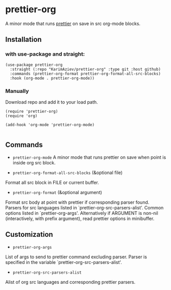 * prettier-org
A minor mode that runs [[https://prettier.io/docs/en/install.html][prettier]] on save in src org-mode blocks.

** Installation

*** with use-package and straight:

#+begin_src elisp
(use-package prettier-org
  :straight (:repo "KarimAziev/prettier-org" :type git :host github)
  :commands (prettier-org-format prettier-org-format-all-src-blocks)
  :hook (org-mode . prettier-org-mode))
#+end_src
*** Manually

Download repo and add it to your load path.

#+begin_src elisp
(require 'prettier-org)
(require 'org)

(add-hook 'org-mode 'prettier-org-mode)

#+end_src

** Commands
+ ~prettier-org-mode~
  A minor mode that runs prettier on save when point is inside org src block.

+ ~prettier-org-format-all-src-blocks~ (&optional file)
Format all src block in FILE or current buffer.

+ ~prettier-org-format~ (&optional argument)
Format src body at point with prettier if corresponding parser found.
Parsers for src languages listed in `prettier-org-src-parsers-alist'.
Common options listed in `prettier-org-args'.
Alternatively if ARGUMENT is non-nil (interactively, with prefix argument),
read prettier options in minibuffer.

** Customization

+ ~prettier-org-args~
List of args to send to prettier command excluding parser.
Parser is specified in the variable `prettier-org-src-parsers-alist'.

+ ~prettier-org-src-parsers-alist~
Alist of org src languages and corresponding prettier parsers.
